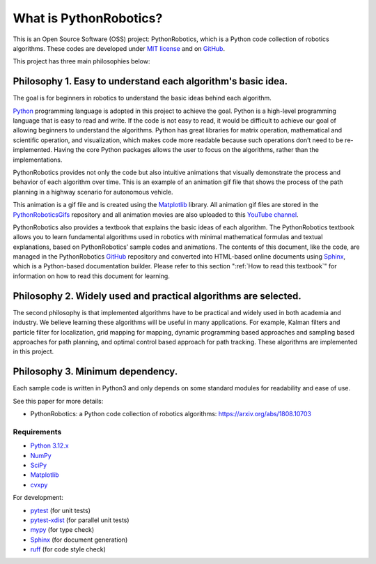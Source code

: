 .. _`What is PythonRobotics?`:

What is PythonRobotics?
------------------------

This is an Open Source Software (OSS) project: PythonRobotics, which is a Python code collection of robotics algorithms.
These codes are developed under `MIT license`_ and on `GitHub`_.

This project has three main philosophies below:

Philosophy 1. Easy to understand each algorithm's basic idea.
~~~~~~~~~~~~~~~~~~~~~~~~~~~~~~~~~~~~~~~~~~~~~~~~~~~~~~~~~~~~~~~~

The goal is for beginners in robotics to understand the basic ideas behind each algorithm.

`Python`_ programming language is adopted in this project to achieve the goal.
Python is a high-level programming language that is easy to read and write.
If the code is not easy to read, it would be difficult to achieve our goal of
allowing beginners to understand the algorithms.
Python has great libraries for matrix operation, mathematical and scientific operation,
and visualization, which makes code more readable because such operations
don’t need to be re-implemented.
Having the core Python packages allows the user to focus on the algorithms,
rather than the implementations.

PythonRobotics provides not only the code but also intuitive animations that
visually demonstrate the process and behavior of each algorithm over time.
This is an example of an animation gif file that shows the process of the
path planning in a highway scenario for autonomous vehicle.

.. image:: https://github.com/AtsushiSakai/PythonRoboticsGifs/raw/master/PathPlanning/FrenetOptimalTrajectory/high_speed_and_velocity_keeping_frenet_path.gif

This animation is a gif file and is created using the `Matplotlib`_ library.
All animation gif files are stored in the `PythonRoboticsGifs`_ repository and
all animation movies are also uploaded to this `YouTube channel`_.

PythonRobotics also provides a textbook that explains the basic ideas of each algorithm.
The PythonRobotics textbook allows you to learn fundamental algorithms used in
robotics with minimal mathematical formulas and textual explanations,
based on PythonRobotics’ sample codes and animations.
The contents of this document, like the code, are managed in the PythonRobotics
`GitHub`_ repository and converted into HTML-based online documents using `Sphinx`_,
which is a Python-based documentation builder.
Please refer to this section ":ref:`How to read this textbook`" for information on
how to read this document for learning.


.. _`Python`: https://www.python.org/
.. _`PythonRoboticsGifs`: https://github.com/AtsushiSakai/PythonRoboticsGifs
.. _`YouTube channel`: https://youtube.com/playlist?list=PL12URV8HFpCozuz0SDxke6b2ae5UZvIwa&si=AH2fNPPYufPtK20S


Philosophy 2. Widely used and practical algorithms are selected.
~~~~~~~~~~~~~~~~~~~~~~~~~~~~~~~~~~~~~~~~~~~~~~~~~~~~~~~~~~~~~~~~

The second philosophy is that implemented algorithms have to be practical
and widely used in both academia and industry.
We believe learning these algorithms will be useful in many applications.
For example, Kalman filters and particle filter for localization,
grid mapping for mapping,
dynamic programming based approaches and sampling based approaches for path planning,
and optimal control based approach for path tracking.
These algorithms are implemented in this project.

Philosophy 3. Minimum dependency.
~~~~~~~~~~~~~~~~~~~~~~~~~~~~~~~~~~~~~~~~~~~~~~~~~~~~~~~~~~~~~~~~

Each sample code is written in Python3 and only depends on some standard
modules for readability and ease of use.


.. _GitHub: https://github.com/AtsushiSakai/PythonRobotics
.. _`MIT license`: https://github.com/AtsushiSakai/PythonRobotics/blob/master/LICENSE


See this paper for more details:

- PythonRobotics: a Python code collection of robotics algorithms: https://arxiv.org/abs/1808.10703

.. _`Requirements`:

Requirements
============

-  `Python 3.12.x`_
-  `NumPy`_
-  `SciPy`_
-  `Matplotlib`_
-  `cvxpy`_

For development:

-  `pytest`_ (for unit tests)
-  `pytest-xdist`_ (for parallel unit tests)
-  `mypy`_ (for type check)
-  `Sphinx`_ (for document generation)
-  `ruff`_ (for code style check)

.. _`Python 3.12.x`: https://www.python.org/
.. _`NumPy`: https://numpy.org/
.. _`SciPy`: https://scipy.org/
.. _`Matplotlib`: https://matplotlib.org/
.. _`cvxpy`: https://www.cvxpy.org/
.. _`pytest`: https://docs.pytest.org/en/latest/
.. _`pytest-xdist`: https://github.com/pytest-dev/pytest-xdist
.. _`mypy`: https://mypy-lang.org/
.. _`Sphinx`: https://www.sphinx-doc.org/en/master/index.html
.. _`ruff`: https://github.com/astral-sh/ruff

